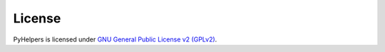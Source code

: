=======
License
=======

PyHelpers is licensed under `GNU General Public License v2 (GPLv2) <https://github.com/mikeqfu/pyhelpers/blob/master/LICENSE>`_.
